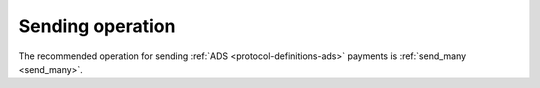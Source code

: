 .. _protocol-payments-sending-operation:

Sending operation
^^^^^^^^^^^^^^^^^

The recommended operation for sending :ref:`ADS <protocol-definitions-ads>` payments is :ref:`send_many <send_many>`.